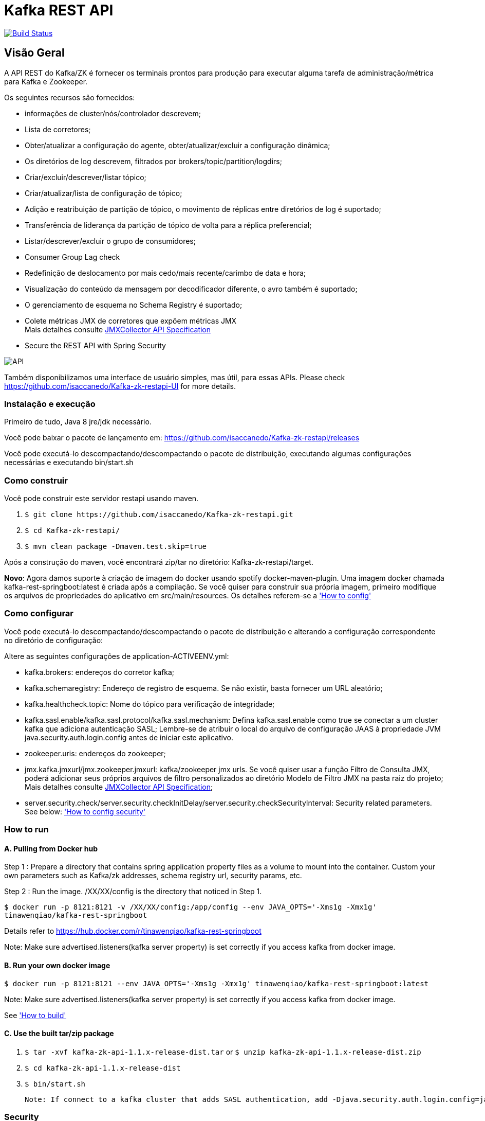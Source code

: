 = Kafka REST API

image:https://travis-ci.org/isaccanedo/Kafka-zk-restapi.svg?branch=master["Build Status", link="https://travis-ci.org/isaccanedo/Kafka-zk-restapi"]

[[_overview]]
== Visão Geral
A API REST do Kafka/ZK é fornecer os terminais prontos para produção para executar alguma tarefa de administração/métrica para Kafka e Zookeeper.

// tag::base-t[]
.Os seguintes recursos são fornecidos:
* informações de cluster/nós/controlador descrevem;
* Lista de corretores;
* Obter/atualizar a configuração do agente, obter/atualizar/excluir a configuração dinâmica;
* Os diretórios de log descrevem, filtrados por brokers/topic/partition/logdirs;
* Criar/excluir/descrever/listar tópico;
* Criar/atualizar/lista de configuração de tópico;
* Adição e reatribuição de partição de tópico, o movimento de réplicas entre diretórios de log é suportado;
* Transferência de liderança da partição de tópico de volta para a réplica preferencial;
* Listar/descrever/excluir o grupo de consumidores;
* Consumer Group Lag check
* Redefinição de deslocamento por mais cedo/mais recente/carimbo de data e hora;
* Visualização do conteúdo da mensagem por decodificador diferente, o avro também é suportado;
* O gerenciamento de esquema no Schema Registry é suportado;
* Colete métricas JMX de corretores que expõem métricas JMX +
  Mais detalhes consulte https://github.com/isaccanedo/Kafka-zk-restapi/blob/master/docs/JMXCollector.adoc[JMXCollector API Specification]
* Secure the REST API with Spring Security
// end::base-t[]

image::https://raw.githubusercontent.com/isaccanedo/Kafka-zk-restapi/master/pics/ShowApi.png[API]


Também disponibilizamos uma interface de usuário simples, mas útil, para essas APIs. Please check https://github.com/isaccanedo/Kafka-zk-restapi-UI for more details.

=== Instalação e execução
Primeiro de tudo, Java 8 jre/jdk necessário.

Você pode baixar o pacote de lançamento em:
https://github.com/isaccanedo/Kafka-zk-restapi/releases

Você pode executá-lo descompactando/descompactando o pacote de distribuição, executando algumas configurações necessárias e executando bin/start.sh

=== Como construir 

Você pode construir este servidor restapi usando maven.

. `$ git clone \https://github.com/isaccanedo/Kafka-zk-restapi.git`
. `$ cd Kafka-zk-restapi/`
. `$ mvn clean package -Dmaven.test.skip=true`

Após a construção do maven, você encontrará zip/tar no diretório: Kafka-zk-restapi/target.

**Novo**:
Agora damos suporte à criação de imagem do docker usando spotify docker-maven-plugin.
Uma imagem docker chamada kafka-rest-springboot:latest é criada após a compilação. Se você quiser
para construir sua própria imagem, primeiro modifique os arquivos de propriedades do aplicativo em src/main/resources.
Os detalhes referem-se a <<_How to config,'How to config'>>

=== Como configurar
Você pode executá-lo descompactando/descompactando o pacote de distribuição e alterando a configuração correspondente no diretório de configuração:

Altere as seguintes configurações de application-ACTIVEENV.yml:

* kafka.brokers: endereços do corretor kafka;
* kafka.schemaregistry: Endereço de registro de esquema. Se não existir, basta fornecer um URL aleatório;
* kafka.healthcheck.topic: Nome do tópico para verificação de integridade;
* kafka.sasl.enable/kafka.sasl.protocol/kafka.sasl.mechanism: Defina kafka.sasl.enable como true se conectar a um cluster kafka que adiciona autenticação SASL;
Lembre-se de atribuir o local do arquivo de configuração JAAS à propriedade JVM java.security.auth.login.config antes de iniciar este aplicativo.
* zookeeper.uris: endereços do zookeeper;
* jmx.kafka.jmxurl/jmx.zookeeper.jmxurl: kafka/zookeeper jmx urls. Se você quiser usar a função Filtro de Consulta JMX, poderá adicionar seus próprios arquivos de filtro personalizados ao diretório Modelo de Filtro JMX na pasta raiz do projeto;
Mais detalhes consulte https://github.com/isaccanedo/Kafka-zk-restapi/blob/master/docs/JMXCollector.adoc[JMXCollector API Specification];
* server.security.check/server.security.checkInitDelay/server.security.checkSecurityInterval: Security related parameters.
See below: <<_security,'How to config security'>>

=== How to run
==== A. Pulling from Docker hub
Step 1 : Prepare a directory that contains spring application property files as a volume to mount into the container.
Custom your own parameters such as Kafka/zk addresses, schema registry url, security params, etc.

Step 2 : Run the image. /XX/XX/config is the directory that noticed in Step 1.

`$ docker run -p 8121:8121 -v /XX/XX/config:/app/config --env JAVA_OPTS='-Xms1g -Xmx1g' tinawenqiao/kafka-rest-springboot`

Details refer to https://hub.docker.com/r/tinawenqiao/kafka-rest-springboot

Note: Make sure advertised.listeners(kafka server property) is set correctly if you access kafka from docker image.

==== B. Run your own docker image

`$ docker run -p 8121:8121 --env JAVA_OPTS='-Xms1g -Xmx1g' tinawenqiao/kafka-rest-springboot:latest`

Note: Make sure advertised.listeners(kafka server property) is set correctly if you access kafka from docker image.

See <<_How to build,'How to build'>>

==== C. Use the built tar/zip package
. `$ tar -xvf kafka-zk-api-1.1.x-release-dist.tar`
  or
  `$ unzip kafka-zk-api-1.1.x-release-dist.zip`
. `$ cd kafka-zk-api-1.1.x-release-dist`
. `$ bin/start.sh`

 Note: If connect to a kafka cluster that adds SASL authentication, add -Djava.security.auth.login.config=jaas.conf to JVM property.

[[_security]]
=== Security
Public REST services without access control make the sensitive data under risk.Then we provide a simple authentication mechanism using Spring Security.
In order to make the project lighter, we use yml file to store user information, not using database.

Follow the steps to enable security feature：

Step 1：Modify the application config file and set server.security.check to true. +

* server.security.check:
  ** True: Add security for the API. Clients can access the API with valid username and password stored in security.yml, or the Swagger UI(http://127.0.0.1:8121/api) is only
                        allowed to access.
  ** False: All the endpoints can be accessed without authentication.
* server.security.checkInitDelay: The number of seconds of init delay for the timing thread to check the security file.
* server.security.checkSecurityInterval: The number of seconds of check interval for the timing thread to check the security file.

Step 2: Make sure security/security.yml exist in application root folder.

Step 3: Use user controller API to add user to security file security/security.yml. +
**Notice**:

* The first user should be added manually. Password need to be encoded using bcrypt before saving to the yml file.For convenience, we provide CommonUtils to encode the password.
* No need to restart server after adding new user or update user info. Timing thread introduced in Step 1 will refresh the user list according to your settings.

=== Support Kafka Version Information
Currently, this rest api (master branch) supports Kafka 1.1.1 brokers. The master branch is the most active branch.

*For other version of kafka rather than 1.1.1, please checkout the coresponding branch by calling the command:*

git clone -b BRANCHNAME https://github.com/isaccanedo/Kafka-zk-restapi.git

=== URI scheme
[%hardbreaks]
__Host__ : localhost:8121
__BasePath__ : /

You can access Swagger-UI by accessing http://127.0.0.1:8121/api


=== https://github.com/isaccanedo/Kafka-zk-restapi/blob/master/docs/paths.adoc[API LIST for 1.1.1]


* kafka-controller : Kafka Api
* zookeeper-controller : Zookeeper Api
* collector-controller : JMX Metric Collector Api
* user-controller : User management Api


=== https://github.com/isaccanedo/Kafka-zk-restapi/blob/master/docs/definitions.adoc[Data Model Definitions for 1.1.1]


=== Version information
[%hardbreaks]
__Version__ : 1.1.1


=== Contact information
[%hardbreaks]
__Contact__ : isaccanedo
__Github__ : https://github.com/isaccanedo


